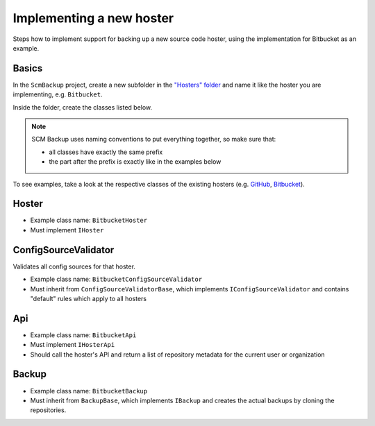 Implementing a new hoster
=========================

Steps how to implement support for backing up a new source code hoster, using the implementation for Bitbucket as an example.



Basics
------

In the ``ScmBackup`` project, create a new subfolder in the `"Hosters" folder <https://github.com/christianspecht/scm-backup/tree/master/src/ScmBackup/Hosters>`_ and name it like the hoster you are implementing, e.g. ``Bitbucket``.

Inside the folder, create the classes listed below.

.. note::
    SCM Backup uses naming conventions to put everything together, so make sure that:
    
    - all classes have exactly the same prefix
    - the part after the prefix is exactly like in the examples below
    
To see examples, take a look at the respective classes of the existing hosters (e.g. `GitHub <https://github.com/christianspecht/scm-backup/tree/master/src/ScmBackup/Hosters/Github>`_, `Bitbucket <https://github.com/christianspecht/scm-backup/tree/master/src/ScmBackup/Hosters/Bitbucket>`_).



Hoster
------

- Example class name: ``BitbucketHoster``
- Must implement ``IHoster``



ConfigSourceValidator
---------------------

Validates all config sources for that hoster.

- Example class name: ``BitbucketConfigSourceValidator``
- Must inherit from ``ConfigSourceValidatorBase``, which implements ``IConfigSourceValidator`` and contains "default" rules which apply to all hosters



Api
---

- Example class name: ``BitbucketApi``
- Must implement ``IHosterApi``
- Should call the hoster's API and return a list of repository metadata for the current user or organization


Backup
------

- Example class name: ``BitbucketBackup``
- Must inherit from ``BackupBase``, which implements ``IBackup`` and creates the actual backups by cloning the repositories.

